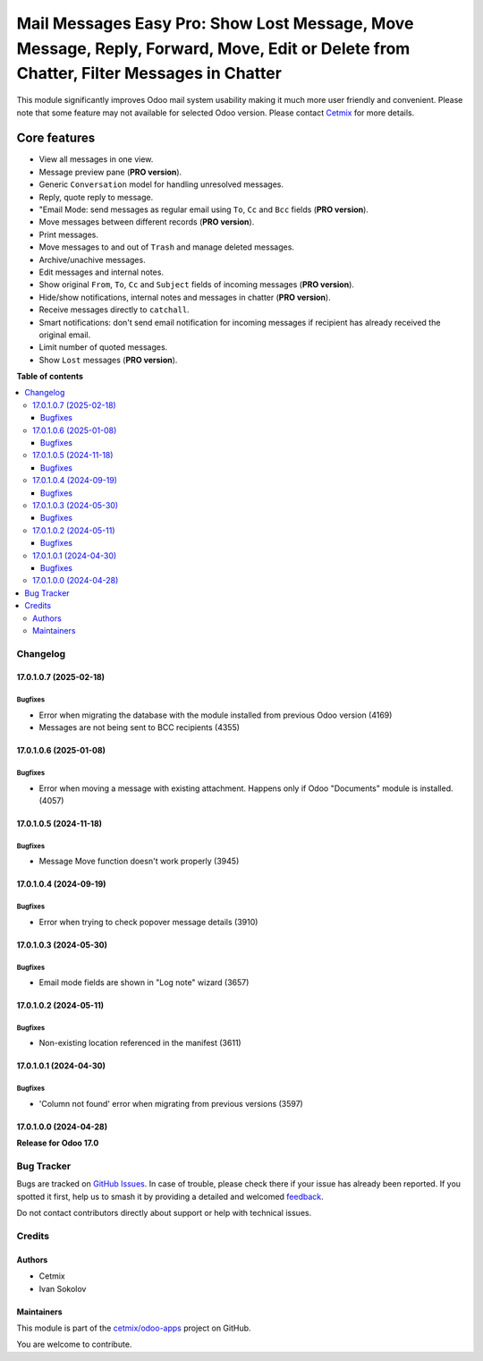 ======================================================================================================================================
Mail Messages Easy Pro: Show Lost Message, Move Message, Reply, Forward, Move, Edit or Delete from Chatter, Filter Messages in Chatter
======================================================================================================================================

.. 
   !!!!!!!!!!!!!!!!!!!!!!!!!!!!!!!!!!!!!!!!!!!!!!!!!!!!
   !! This file is generated by oca-gen-addon-readme !!
   !! changes will be overwritten.                   !!
   !!!!!!!!!!!!!!!!!!!!!!!!!!!!!!!!!!!!!!!!!!!!!!!!!!!!
   !! source digest: sha256:be0a7a90d4ae04d2e1df600ce6d1301fbcdcb265654b7145715cfba6a89a211d
   !!!!!!!!!!!!!!!!!!!!!!!!!!!!!!!!!!!!!!!!!!!!!!!!!!!!

.. |badge1| image:: https://img.shields.io/badge/maturity-Beta-yellow.png
    :target: https://odoo-community.org/page/development-status
    :alt: Beta
.. |badge2| image:: https://img.shields.io/badge/github-cetmix%2Fodoo--apps-lightgray.png?logo=github
    :target: https://github.com/cetmix/odoo-apps/tree/17.0/prt_mail_messages_pro
    :alt: cetmix/odoo-apps

|badge1| |badge2|

This module significantly improves Odoo mail system usability making it
much more user friendly and convenient. Please note that some feature
may not available for selected Odoo version. Please contact
`Cetmix <https://cetmix.com>`__ for more details.

Core features
~~~~~~~~~~~~~

- View all messages in one view.
- Message preview pane (**PRO version**).
- Generic ``Conversation`` model for handling unresolved messages.
- Reply, quote reply to message.
- "Email Mode: send messages as regular email using ``To``, ``Cc`` and
  ``Bcc`` fields (**PRO version**).
- Move messages between different records (**PRO version**).
- Print messages.
- Move messages to and out of ``Trash`` and manage deleted messages.
- Archive/unachive messages.
- Edit messages and internal notes.
- Show original ``From``, ``To``, ``Cc`` and ``Subject`` fields of
  incoming messages (**PRO version**).
- Hide/show notifications, internal notes and messages in chatter (**PRO
  version**).
- Receive messages directly to ``catchall``.
- Smart notifications: don't send email notification for incoming
  messages if recipient has already received the original email.
- Limit number of quoted messages.
- Show ``Lost`` messages (**PRO version**).

**Table of contents**

.. contents::
   :local:

Changelog
=========

17.0.1.0.7 (2025-02-18)
-----------------------

Bugfixes
^^^^^^^^

- Error when migrating the database with the module installed from
  previous Odoo version (4169)
- Messages are not being sent to BCC recipients (4355)

17.0.1.0.6 (2025-01-08)
-----------------------

Bugfixes
^^^^^^^^

- Error when moving a message with existing attachment. Happens only if
  Odoo "Documents" module is installed. (4057)

17.0.1.0.5 (2024-11-18)
-----------------------

Bugfixes
^^^^^^^^

- Message Move function doesn't work properly (3945)

17.0.1.0.4 (2024-09-19)
-----------------------

Bugfixes
^^^^^^^^

- Error when trying to check popover message details (3910)

17.0.1.0.3 (2024-05-30)
-----------------------

Bugfixes
^^^^^^^^

- Email mode fields are shown in "Log note" wizard (3657)

17.0.1.0.2 (2024-05-11)
-----------------------

Bugfixes
^^^^^^^^

- Non-existing location referenced in the manifest (3611)

17.0.1.0.1 (2024-04-30)
-----------------------

Bugfixes
^^^^^^^^

- 'Column not found' error when migrating from previous versions (3597)

17.0.1.0.0 (2024-04-28)
-----------------------

**Release for Odoo 17.0**

Bug Tracker
===========

Bugs are tracked on `GitHub Issues <https://github.com/cetmix/odoo-apps/issues>`_.
In case of trouble, please check there if your issue has already been reported.
If you spotted it first, help us to smash it by providing a detailed and welcomed
`feedback <https://github.com/cetmix/odoo-apps/issues/new?body=module:%20prt_mail_messages_pro%0Aversion:%2017.0%0A%0A**Steps%20to%20reproduce**%0A-%20...%0A%0A**Current%20behavior**%0A%0A**Expected%20behavior**>`_.

Do not contact contributors directly about support or help with technical issues.

Credits
=======

Authors
-------

* Cetmix
* Ivan Sokolov

Maintainers
-----------

This module is part of the `cetmix/odoo-apps <https://github.com/cetmix/odoo-apps/tree/17.0/prt_mail_messages_pro>`_ project on GitHub.

You are welcome to contribute.
